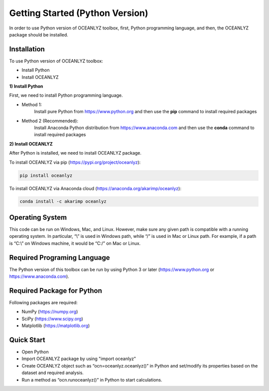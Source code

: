 Getting Started (Python Version)
================================

In order to use Python version of OCEANLYZ toolbox, first, Python programming language, and then, the OCEANLYZ package should be installed.


Installation
------------

To use Python version of OCEANLYZ toolbox:

* Install Python
* Install OCEANLYZ

**1) Install Python**

First, we need to install Python programming language.

* Method 1:
    Install pure Python from https://www.python.org and then use the **pip** command to install required packages
* Method 2 (Recommended):
    Install Anaconda Python distribution from https://www.anaconda.com and then use the **conda** command to install required packages

**2) Install OCEANLYZ**

After Python is installed, we need to install OCEANLYZ package.

To install OCEANLYZ via pip (https://pypi.org/project/oceanlyz):

.. code:: python

    pip install oceanlyz

To install OCEANLYZ via Anaconda cloud (https://anaconda.org/akarimp/oceanlyz):

.. code:: python

    conda install -c akarimp oceanlyz


Operating System
----------------

This code can be run on Windows, Mac, and Linux. However, make sure any given path is compatible with a running operating system. In particular, “\\” is used in Windows path, while “/” is used in Mac or Linux path. For example, if a path is “C:\\” on Windows machine, it would be “C:/” on Mac or Linux.


Required Programing Language
----------------------------

The Python version of this toolbox can be run by using Python 3 or later (https://www.python.org or https://www.anaconda.com).


Required Package for Python
---------------------------

Following packages are required:

* NumPy (https://numpy.org)
* SciPy (https://www.scipy.org)
* Matplotlib (https://matplotlib.org)


Quick Start
-----------

* Open Python
* Import OCEANLYZ package by using "import oceanlyz" 
* Create OCEANLYZ object such as “ocn=oceanlyz.oceanlyz()” in Python and set/modify its properties based on the dataset and required analysis.
* Run a method as “ocn.runoceanlyz()” in Python to start calculations.
